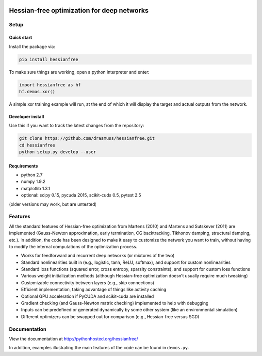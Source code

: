 .. image:: https://travis-ci.org/drasmuss/hessianfree.svg?branch=master
  :target: https://travis-ci.org/drasmuss/hessianfree
  :alt: Travis-CI build status
  
.. image:: https://ci.appveyor.com/api/projects/status/mytincgjvboav37o/branch/master?svg=true
  :target: https://ci.appveyor.com/project/drasmuss/hessianfree
  :alt: AppVeyor build status
    
.. image:: https://img.shields.io/pypi/v/hessianfree.svg
  :target: https://pypi.python.org/pypi/hessianfree
  :alt: Latest PyPI version

.. image:: https://img.shields.io/pypi/dm/hessianfree.svg
  :target: https://pypi.python.org/pypi/hessianfree
  :alt: Number of PyPI downloads

*******************************************
Hessian-free optimization for deep networks
*******************************************

Setup
=====

Quick start
-----------

Install the package via:

.. code-block:: bash

    pip install hessianfree
    
To make sure things are working, open a python interpreter and enter:

.. code-block:: python
    
    import hessianfree as hf
    hf.demos.xor()
    
A simple xor training example will run, at the end of which it will display
the target and actual outputs from the network.


Developer install
-----------------

Use this if you want to track the latest changes from the repository:

.. code-block:: bash

    git clone https://github.com/drasmuss/hessianfree.git
    cd hessianfree
    python setup.py develop --user

Requirements
------------

* python 2.7
* numpy 1.9.2
* matplotlib 1.3.1
* optional: scipy 0.15, pycuda 2015, scikit-cuda 0.5, pytest 2.5

(older versions may work, but are untested)

Features
========

All the standard features of Hessian-free optimization from Martens (2010) and 
Martens and Sutskever (2011) are implemented (Gauss-Newton approximation, early 
termination, CG backtracking, Tikhonov damping, structural damping, etc.).  In 
addition, the code has been designed to make it easy to customize the network 
you want to train, without having to modify the internal computations of the 
optimization process.

* Works for feedforward and recurrent deep networks (or mixtures of the two)
* Standard nonlinearities built in (e.g., logistic, tanh, ReLU, softmax), and 
  support for custom nonlinearities
* Standard loss functions (squared error, cross entropy, sparsity constraints), 
  and support for custom loss functions
* Various weight initialization methods (although Hessian-free optimization 
  doesn't usually require much tweaking)
* Customizable connectivity between layers (e.g., skip connections)
* Efficient implementation, taking advantage of things like activity caching
* Optional GPU acceleration if PyCUDA and scikit-cuda are installed
* Gradient checking (and Gauss-Newton matrix checking) implemented to help with 
  debugging
* Inputs can be predefined or generated dynamically by some other system (like 
  an environmental simulation)
* Different optimizers can be swapped out for comparison (e.g., Hessian-free 
  versus SGD)

Documentation
=============

View the documentation at http://pythonhosted.org/hessianfree/

In addition, examples illustrating the main features of the code can be found
in ``demos.py``.

